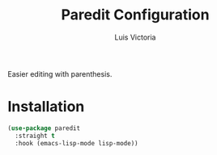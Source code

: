 #+TITLE: Paredit Configuration
#+AUTHOR: Luis Victoria
#+PROPERTY: header-args :tangle yes

Easier editing with parenthesis.

* Installation
#+begin_src emacs-lisp
  (use-package paredit
    :straight t
    :hook (emacs-lisp-mode lisp-mode))
#+end_src
